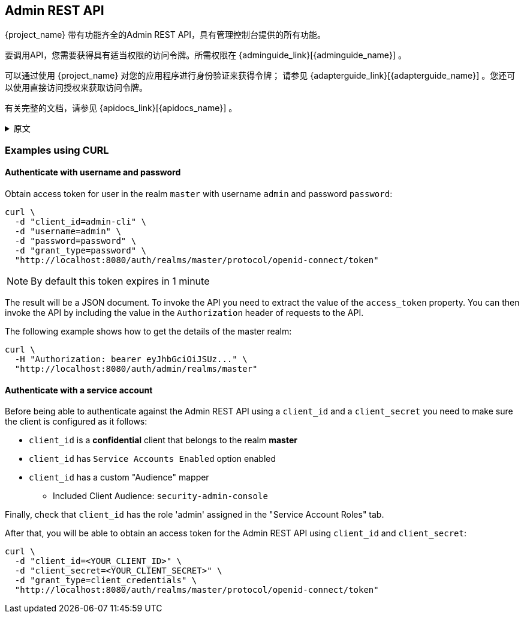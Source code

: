 == Admin REST API

{project_name} 带有功能齐全的Admin REST API，具有管理控制台提供的所有功能。

要调用API，您需要获得具有适当权限的访问令牌。所需权限在
{adminguide_link}[{adminguide_name}] 。

可以通过使用 {project_name} 对您的应用程序进行身份验证来获得令牌； 请参见 {adapterguide_link}[{adapterguide_name}] 。您还可以使用直接访问授权来获取访问令牌。

有关完整的文档，请参见 {apidocs_link}[{apidocs_name}] 。

.原文
[%collapsible]
====
{project_name} comes with a fully functional Admin REST API with all features provided by the Admin Console.

To invoke the API you need to obtain an access token with the appropriate permissions. The required permissions are described in
{adminguide_link}[{adminguide_name}].

A token can be obtained by enabling authenticating to your application with {project_name}; see the
{adapterguide_link}[{adapterguide_name}]. You can also use direct access grant to obtain an access token.

For complete documentation see {apidocs_link}[{apidocs_name}].
====

=== Examples using CURL

==== Authenticate with username and password

Obtain access token for user in the realm `master` with username `admin` and password `password`:
[source,bash]
----
curl \
  -d "client_id=admin-cli" \
  -d "username=admin" \
  -d "password=password" \
  -d "grant_type=password" \
  "http://localhost:8080/auth/realms/master/protocol/openid-connect/token"
----

NOTE: By default this token expires in 1 minute

The result will be a JSON document. To invoke the API you need to extract the value of the `access_token` property. You can then invoke the API by including
the value in the `Authorization` header of requests to the API.

The following example shows how to get the details of the master realm:

[source,bash]
----
curl \
  -H "Authorization: bearer eyJhbGciOiJSUz..." \
  "http://localhost:8080/auth/admin/realms/master"
----

==== Authenticate with a service account

Before being able to authenticate against the Admin REST API using a `client_id` and a `client_secret` you need to make sure the client is configured as it follows:

* `client_id` is a **confidential** client that belongs to the realm *master*
* `client_id` has `Service Accounts Enabled` option enabled
* `client_id` has a custom "Audience" mapper
  ** Included Client Audience: `security-admin-console`

Finally, check that `client_id` has the role 'admin' assigned in the "Service Account Roles" tab.

After that, you will be able to obtain an access token for the Admin REST API using `client_id` and `client_secret`:

[source,bash]
----
curl \
  -d "client_id=<YOUR_CLIENT_ID>" \
  -d "client_secret=<YOUR_CLIENT_SECRET>" \
  -d "grant_type=client_credentials" \
  "http://localhost:8080/auth/realms/master/protocol/openid-connect/token"
----

ifeval::[{project_community}==true]
=== Example using Java

There's a Java client library for the Admin REST API that makes it easy to use from Java. To use it from your application add a dependency on the
`keycloak-admin-client` library.

The following example shows how to use the Java client library to get the details of the master realm:

[source,java]
----
import org.keycloak.admin.client.Keycloak;
import org.keycloak.representations.idm.RealmRepresentation;
...

Keycloak keycloak = Keycloak.getInstance(
    "http://localhost:8080/auth",
    "master",
    "admin",
    "password",
    "admin-cli");
RealmRepresentation realm = keycloak.realm("master").toRepresentation();
----

Complete Javadoc for the admin client is available at {apidocs_link}[{apidocs_name}].
endif::[]
